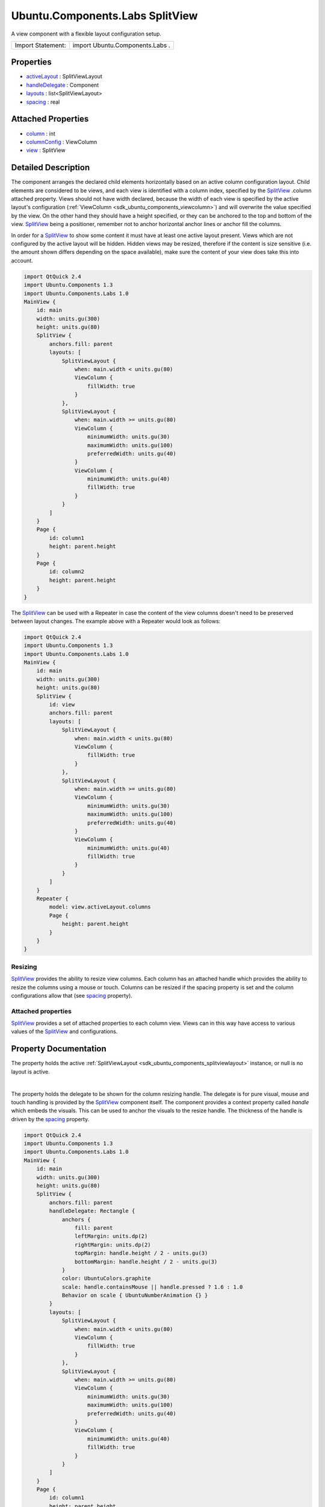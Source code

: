 .. _sdk_ubuntu_components_labs_splitview:
Ubuntu.Components.Labs SplitView
================================

A view component with a flexible layout configuration setup.

+---------------------+-----------------------------------+
| Import Statement:   | import Ubuntu.Components.Labs .   |
+---------------------+-----------------------------------+

Properties
----------

-  `activeLayout </sdk/apps/qml/Ubuntu.Components/Labs.SplitView/_activeLayout-prop>`_ 
   : SplitViewLayout
-  `handleDelegate </sdk/apps/qml/Ubuntu.Components/Labs.SplitView/_handleDelegate-prop>`_ 
   : Component
-  `layouts </sdk/apps/qml/Ubuntu.Components/Labs.SplitView/_layouts-prop>`_ 
   : list<SplitViewLayout>
-  `spacing </sdk/apps/qml/Ubuntu.Components/Labs.SplitView/_spacing-prop>`_ 
   : real

Attached Properties
-------------------

-  `column </sdk/apps/qml/Ubuntu.Components/Labs.SplitView/_column-attached-prop>`_ 
   : int
-  `columnConfig </sdk/apps/qml/Ubuntu.Components/Labs.SplitView/_columnConfig-attached-prop>`_ 
   : ViewColumn
-  `view </sdk/apps/qml/Ubuntu.Components/Labs.SplitView/_view-attached-prop>`_ 
   : SplitView

Detailed Description
--------------------

The component arranges the declared child elements horizontally based on
an active column configuration layout. Child elements are considered to
be views, and each view is identified with a column index, specified by
the
`SplitView </sdk/apps/qml/Ubuntu.Components/Labs.SplitView/>`_ .column
attached property. Views should not have width declared, because the
width of each view is specified by the active layout's configuration
(:ref:`ViewColumn <sdk_ubuntu_components_viewcolumn>`) and will overwrite
the value specified by the view. On the other hand they should have a
height specified, or they can be anchored to the top and bottom of the
view. `SplitView </sdk/apps/qml/Ubuntu.Components/Labs.SplitView/>`_ 
being a positioner, remember not to anchor horizontal anchor lines or
anchor fill the columns.

In order for a
`SplitView </sdk/apps/qml/Ubuntu.Components/Labs.SplitView/>`_  to show
some content it must have at least one active layout present. Views
which are not configured by the active layout will be hidden. Hidden
views may be resized, therefore if the content is size sensitive (i.e.
the amount shown differs depending on the space available), make sure
the content of your view does take this into account.

.. code:: cpp

    import QtQuick 2.4
    import Ubuntu.Components 1.3
    import Ubuntu.Components.Labs 1.0
    MainView {
        id: main
        width: units.gu(300)
        height: units.gu(80)
        SplitView {
            anchors.fill: parent
            layouts: [
                SplitViewLayout {
                    when: main.width < units.gu(80)
                    ViewColumn {
                        fillWidth: true
                    }
                },
                SplitViewLayout {
                    when: main.width >= units.gu(80)
                    ViewColumn {
                        minimumWidth: units.gu(30)
                        maximumWidth: units.gu(100)
                        preferredWidth: units.gu(40)
                    }
                    ViewColumn {
                        minimumWidth: units.gu(40)
                        fillWidth: true
                    }
                }
            ]
        }
        Page {
            id: column1
            height: parent.height
        }
        Page {
            id: column2
            height: parent.height
        }
    }

The `SplitView </sdk/apps/qml/Ubuntu.Components/Labs.SplitView/>`_  can
be used with a Repeater in case the content of the view columns doesn't
need to be preserved between layout changes. The example above with a
Repeater would look as follows:

.. code:: cpp

    import QtQuick 2.4
    import Ubuntu.Components 1.3
    import Ubuntu.Components.Labs 1.0
    MainView {
        id: main
        width: units.gu(300)
        height: units.gu(80)
        SplitView {
            id: view
            anchors.fill: parent
            layouts: [
                SplitViewLayout {
                    when: main.width < units.gu(80)
                    ViewColumn {
                        fillWidth: true
                    }
                },
                SplitViewLayout {
                    when: main.width >= units.gu(80)
                    ViewColumn {
                        minimumWidth: units.gu(30)
                        maximumWidth: units.gu(100)
                        preferredWidth: units.gu(40)
                    }
                    ViewColumn {
                        minimumWidth: units.gu(40)
                        fillWidth: true
                    }
                }
            ]
        }
        Repeater {
            model: view.activeLayout.columns
            Page {
                height: parent.height
            }
        }
    }

Resizing
~~~~~~~~

`SplitView </sdk/apps/qml/Ubuntu.Components/Labs.SplitView/>`_  provides
the ability to resize view columns. Each column has an attached handle
which provides the ability to resize the columns using a mouse or touch.
Columns can be resized if the spacing property is set and the column
configurations allow that (see
`spacing </sdk/apps/qml/Ubuntu.Components/Labs.SplitView/#spacing-prop>`_ 
property).

Attached properties
~~~~~~~~~~~~~~~~~~~

`SplitView </sdk/apps/qml/Ubuntu.Components/Labs.SplitView/>`_  provides
a set of attached properties to each column view. Views can in this way
have access to various values of the
`SplitView </sdk/apps/qml/Ubuntu.Components/Labs.SplitView/>`_  and
configurations.

Property Documentation
----------------------

.. _sdk_ubuntu_components_labs_splitview_[read-only] activeLayout-prop:

+--------------------------------------------------------------------------+
|        \ [read-only] activeLayout :                                      |
| :ref:`SplitViewLayout <sdk_ubuntu_components_splitviewlayout>`              |
+--------------------------------------------------------------------------+

The property holds the active
:ref:`SplitViewLayout <sdk_ubuntu_components_splitviewlayout>` instance, or
null is no layout is active.

| 

.. _sdk_ubuntu_components_labs_splitview_-prop:

+--------------------------------------------------------------------------+
| :ref:` <>`\ handleDelegate : `Component <sdk_qtqml_component>`         |
+--------------------------------------------------------------------------+

The property holds the delegate to be shown for the column resizing
handle. The delegate is for pure visual, mouse and touch handling is
provided by the
`SplitView </sdk/apps/qml/Ubuntu.Components/Labs.SplitView/>`_ 
component itself. The component provides a context property called
*handle* which embeds the visuals. This can be used to anchor the
visuals to the resize handle. The thickness of the handle is driven by
the
`spacing </sdk/apps/qml/Ubuntu.Components/Labs.SplitView/#spacing-prop>`_ 
property.

.. code:: cpp

    import QtQuick 2.4
    import Ubuntu.Components 1.3
    import Ubuntu.Components.Labs 1.0
    MainView {
        id: main
        width: units.gu(300)
        height: units.gu(80)
        SplitView {
            anchors.fill: parent
            handleDelegate: Rectangle {
                anchors {
                    fill: parent
                    leftMargin: units.dp(2)
                    rightMargin: units.dp(2)
                    topMargin: handle.height / 2 - units.gu(3)
                    bottomMargin: handle.height / 2 - units.gu(3)
                }
                color: UbuntuColors.graphite
                scale: handle.containsMouse || handle.pressed ? 1.6 : 1.0
                Behavior on scale { UbuntuNumberAnimation {} }
            }
            layouts: [
                SplitViewLayout {
                    when: main.width < units.gu(80)
                    ViewColumn {
                        fillWidth: true
                    }
                },
                SplitViewLayout {
                    when: main.width >= units.gu(80)
                    ViewColumn {
                        minimumWidth: units.gu(30)
                        maximumWidth: units.gu(100)
                        preferredWidth: units.gu(40)
                    }
                    ViewColumn {
                        minimumWidth: units.gu(40)
                        fillWidth: true
                    }
                }
            ]
        }
        Page {
            id: column1
            height: parent.height
        }
        Page {
            id: column2
            height: parent.height
        }
    }

| 

.. _sdk_ubuntu_components_labs_splitview_layouts-prop:

+--------------------------------------------------------------------------+
|        \ layouts :                                                       |
| list<:ref:`SplitViewLayout <sdk_ubuntu_components_splitviewlayout>`>        |
+--------------------------------------------------------------------------+

The property holds the layout configurations declared for the given
`SplitView </sdk/apps/qml/Ubuntu.Components/Labs.SplitView/>`_ .

**See also**
:ref:`SplitViewLayout <sdk_ubuntu_components_splitviewlayout>`.

| 

.. _sdk_ubuntu_components_labs_splitview_spacing-prop:

+--------------------------------------------------------------------------+
|        \ spacing : real                                                  |
+--------------------------------------------------------------------------+

Spacing between view columns. A value bigger than 0 enables resizing of
columns with a
:ref:`minimumWidth <sdk_ubuntu_components_viewcolumn#minimumWidth-prop>`
lower than
:ref:`maximumWidth <sdk_ubuntu_components_viewcolumn#maximumWidth-prop>`.
If spacing is 0 the columns cannot be resized. Defaults to 4 device
pixels.

| 

Attached Property Documentation
-------------------------------

.. _sdk_ubuntu_components_labs_splitview_SplitView.column-prop:

+--------------------------------------------------------------------------+
|        \ SplitView.column : int                                          |
+--------------------------------------------------------------------------+

The property holds the column index the view is configured to.

| 

.. _sdk_ubuntu_components_labs_splitview_SplitView.columnConfig-prop:

+--------------------------------------------------------------------------+
|        \ SplitView.columnConfig :                                        |
| :ref:`ViewColumn <sdk_ubuntu_components_viewcolumn>`                        |
+--------------------------------------------------------------------------+

The attached property holds the active layout's column configuration
data. The value is null if there is no active configuration value
provided for the column.

| 

.. _sdk_ubuntu_components_labs_splitview_SplitView.view-prop:

+--------------------------------------------------------------------------+
|        \ SplitView.view :                                                |
| `SplitView </sdk/apps/qml/Ubuntu.Components/Labs.SplitView/>`_           |
+--------------------------------------------------------------------------+

Contains the
`SplitView </sdk/apps/qml/Ubuntu.Components/Labs.SplitView/>`_  instance
of the column.

| 
